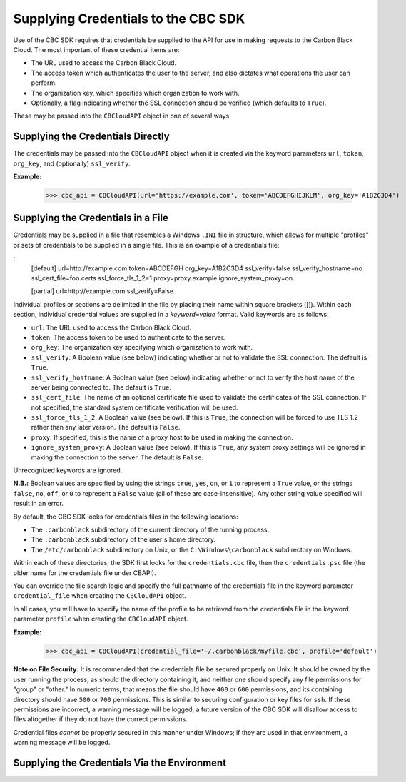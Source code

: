 Supplying Credentials to the CBC SDK
====================================
Use of the CBC SDK requires that credentials be supplied to the API for use in making requests to the
Carbon Black Cloud.  The most important of these credential items are:

* The URL used to access the Carbon Black Cloud.
* The access token which authenticates the user to the server, and also dictates what operations the user can perform.
* The organization key, which specifies which organization to work with.
* Optionally, a flag indicating whether the SSL connection should be verified (which defaults to ``True``).

These may be passed into the ``CBCloudAPI`` object in one of several ways.

Supplying the Credentials Directly
----------------------------------
The credentials may be passed into the ``CBCloudAPI`` object when it is created via the keyword parameters ``url``,
``token``, ``org_key``, and (optionally) ``ssl_verify``.

**Example:**

    >>> cbc_api = CBCloudAPI(url='https://example.com', token='ABCDEFGHIJKLM', org_key='A1B2C3D4')

Supplying the Credentials in a File
-----------------------------------
Credentials may be supplied in a file that resembles a Windows ``.INI`` file in structure, which allows for
multiple "profiles" or sets of credentials to be supplied in a single file.  This is an example of a credentials file:

::
    [default]
    url=http://example.com
    token=ABCDEFGH
    org_key=A1B2C3D4
    ssl_verify=false
    ssl_verify_hostname=no
    ssl_cert_file=foo.certs
    ssl_force_tls_1_2=1
    proxy=proxy.example
    ignore_system_proxy=on

    [partial]
    url=http://example.com
    ssl_verify=False

Individual profiles or sections are delimited in the file by placing their name within square brackets (\[\]).  Within
each section, individual credential values are supplied in a `keyword=value` format.  Valid keywords are
as follows:

* ``url``: The URL used to access the Carbon Black Cloud.
* ``token``: The access token to be used to authenticate to the server.
* ``org_key``: The organization key specifying which organization to work with.
* ``ssl_verify``: A Boolean value (see below) indicating whether or not to validate the SSL connection.
  The default is ``True``.
* ``ssl_verify_hostname``: A Boolean value (see below) indicating whether or not to verify the host name of the
  server being connected to. The default is ``True``.
* ``ssl_cert_file``: The name of an optional certificate file used to validate the certificates of the SSL connection.
  If not specified, the standard system certificate verification will be used.
* ``ssl_force_tls_1_2``: A Boolean value (see below). If this is ``True``, the connection will be forced to use TLS 1.2
  rather than any later version. The default is ``False``.
* ``proxy``: If specified, this is the name of a proxy host to be used in making the connection.
* ``ignore_system_proxy``: A Boolean value (see below). If this is ``True``, any system proxy settings will be ignored
  in making the connection to the server. The default is ``False``.

Unrecognized keywords are ignored.

**N.B.:** Boolean values are specified by using the strings ``true``, ``yes``, ``on``, or ``1`` to represent a
``True`` value, or the strings ``false``, ``no``, ``off``, or ``0`` to represent a ``False`` value (all of these
are case-insensitive). Any other string value specified will result in an error.

By default, the CBC SDK looks for credentials files in the following locations:

* The ``.carbonblack`` subdirectory of the current directory of the running process.
* The ``.carbonblack`` subdirectory of the user's home directory.
* The ``/etc/carbonblack`` subdirectory on Unix, or the ``C:\Windows\carbonblack`` subdirectory on Windows.

Within each of these directories, the SDK first looks for the ``credentials.cbc`` file, then the ``credentials.psc``
file (the older name for the credentials file under CBAPI).

You can override the file search logic and specify the full pathname of the credentials file in the keyword parameter
``credential_file`` when creating the ``CBCloudAPI`` object.

In all cases, you will have to specify the name of the profile to be retrieved from the credentials file in the
keyword parameter ``profile`` when creating the ``CBCloudAPI`` object.

**Example:**

    >>> cbc_api = CBCloudAPI(credential_file='~/.carbonblack/myfile.cbc', profile='default')

**Note on File Security:** It is recommended that the credentials file be secured properly on Unix. It should be owned
by the user running the process, as should the directory containing it, and neither one should specify any file
permissions for "group" or "other." In numeric terms, that means the file should have ``400`` or ``600`` permissions,
and its containing directory should have ``500`` or ``700`` permissions.  This is similar to securing configuration or
key files for ``ssh``. If these permissions are incorrect, a warning message will be logged; a future version of the
CBC SDK will disallow access to files altogether if they do not have the correct permissions.

Credential files *cannot* be properly secured in this manner under Windows; if they are used in that
environment, a warning message will be logged.

Supplying the Credentials Via the Environment
---------------------------------------------
